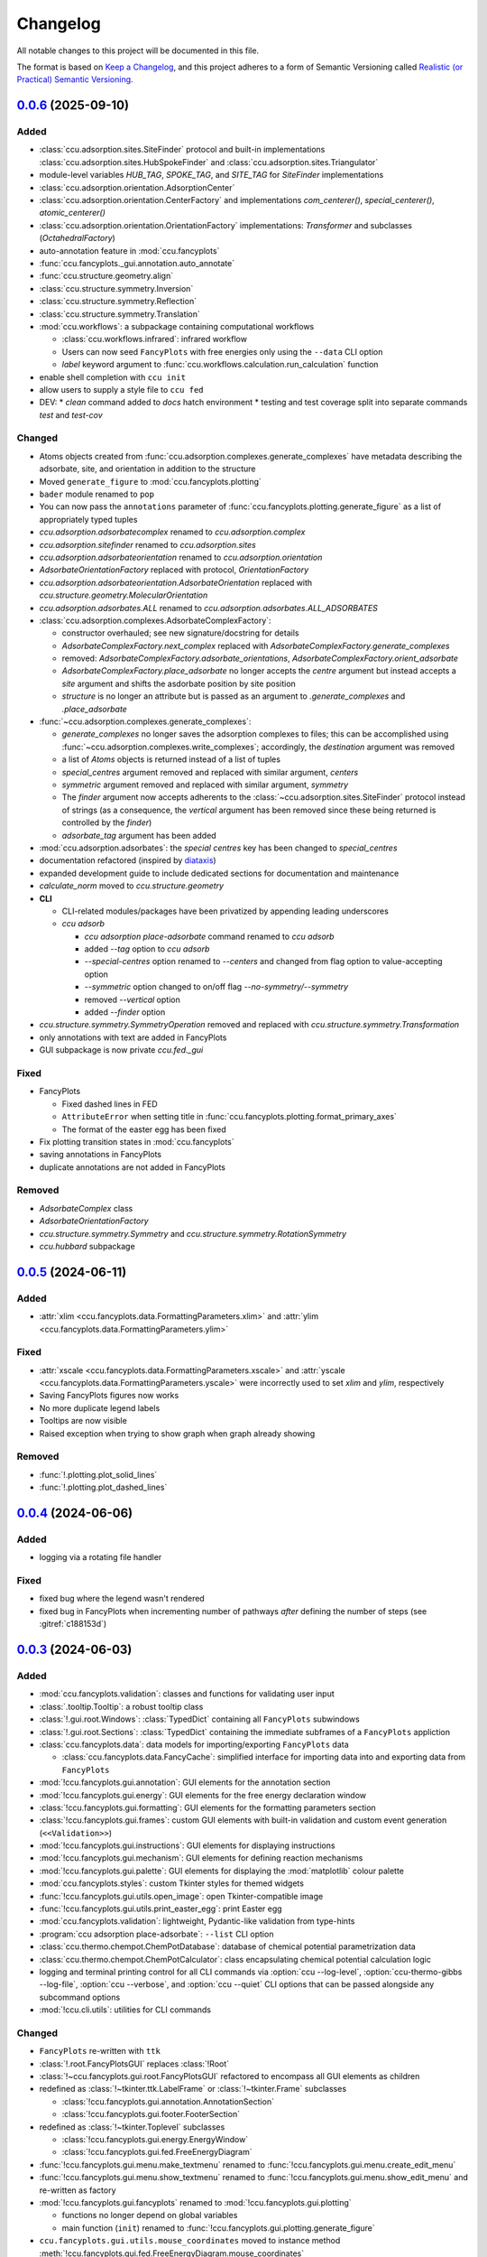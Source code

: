 =========
Changelog
=========

All notable changes to this project will be documented in this file.

The format is based on `Keep a Changelog <https://keepachangelog.com/en/1.0.0/>`_,
and this project adheres to a form of Semantic Versioning called
`Realistic (or Practical) Semantic Versioning <https://iscinumpy.dev/post/bound-version-constraints/>`_.

`0.0.6`_ (2025-09-10)
---------------------

Added
~~~~~

* :class:`ccu.adsorption.sites.SiteFinder` protocol and built-in implementations
  :class:`ccu.adsorption.sites.HubSpokeFinder` and
  :class:`ccu.adsorption.sites.Triangulator`
* module-level variables `HUB_TAG`, `SPOKE_TAG`, and `SITE_TAG` for `SiteFinder`
  implementations
* :class:`ccu.adsorption.orientation.AdsorptionCenter`
* :class:`ccu.adsorption.orientation.CenterFactory` and implementations
  `com_centerer()`, `special_centerer()`, `atomic_centerer()`
* :class:`ccu.adsorption.orientation.OrientationFactory` implementations:
  `Transformer` and subclasses (`OctahedralFactory`)
* auto-annotation feature in :mod:`ccu.fancyplots`
* :func:`ccu.fancyplots._gui.annotation.auto_annotate`
* :func:`ccu.structure.geometry.align`
* :class:`ccu.structure.symmetry.Inversion`
* :class:`ccu.structure.symmetry.Reflection`
* :class:`ccu.structure.symmetry.Translation`
* :mod:`ccu.workflows`: a subpackage containing computational workflows

  * :class:`ccu.workflows.infrared`: infrared workflow
  * Users can now seed ``FancyPlots`` with free energies only using the ``--data`` CLI
    option
  * `label` keyword argument to :func:`ccu.workflows.calculation.run_calculation` function

* enable shell completion with ``ccu init``
* allow users to supply a style file to ``ccu fed``

* DEV:
  * `clean` command added to `docs` hatch environment
  * testing and test coverage split into separate commands `test` and `test-cov`

Changed
~~~~~~~

* Atoms objects created from :func:`ccu.adsorption.complexes.generate_complexes`
  have metadata describing the adsorbate, site, and orientation in addition to the
  structure

* Moved ``generate_figure`` to :mod:`ccu.fancyplots.plotting`
* ``bader`` module renamed to ``pop``
* You can now pass the ``annotations`` parameter of
  :func:`ccu.fancyplots.plotting.generate_figure` as a list of appropriately
  typed tuples

* `ccu.adsorption.adsorbatecomplex` renamed to `ccu.adsorption.complex`
* `ccu.adsorption.sitefinder` renamed to `ccu.adsorption.sites`
* `ccu.adsorption.adsorbateorientation` renamed to `ccu.adsorption.orientation`
* `AdsorbateOrientationFactory` replaced with protocol, `OrientationFactory`
* `ccu.adsorption.adsorbateorientation.AdsorbateOrientation` replaced with
  `ccu.structure.geometry.MolecularOrientation`
* `ccu.adsorption.adsorbates.ALL` renamed to `ccu.adsorption.adsorbates.ALL_ADSORBATES`
* :class:`ccu.adsorption.complexes.AdsorbateComplexFactory`:

  * constructor overhauled; see new signature/docstring for details
  * `AdsorbateComplexFactory.next_complex` replaced with
    `AdsorbateComplexFactory.generate_complexes`
  * removed: `AdsorbateComplexFactory.adsorbate_orientations`,
    `AdsorbateComplexFactory.orient_adsorbate`
  * `AdsorbateComplexFactory.place_adsorbate` no longer accepts the `centre`
    argument but instead accepts a `site` argument and shifts the asdorbate position by
    site position
  * `structure` is no longer an attribute but is passed as an argument to
    `.generate_complexes` and `.place_adsorbate`

* :func:`~ccu.adsorption.complexes.generate_complexes`:

  * `generate_complexes` no longer saves the adsorption complexes to files; this can be
    accomplished using :func:`~ccu.adsorption.complexes.write_complexes`; accordingly, the
    `destination` argument was removed

  * a list of `Atoms` objects is returned instead of a list of tuples
  * `special_centres` argument removed and replaced with similar argument, `centers`
  * `symmetric` argument removed and replaced with similar argument, `symmetry`
  * The `finder` argument now accepts adherents to the
    :class:`~ccu.adsorption.sites.SiteFinder` protocol instead of strings (as a consequence,
    the `vertical` argument has been removed since these being returned is controlled by the
    `finder`)
  * `adsorbate_tag` argument has been added

* :mod:`ccu.adsorption.adsorbates`: the `special centres` key has been changed
  to `special_centres`

* documentation refactored (inspired by diataxis_)
* expanded development guide to include dedicated sections for documentation and maintenance
* `calculate_norm` moved to `ccu.structure.geometry`
* **CLI**

  * CLI-related modules/packages have been privatized by appending leading underscores
  * `ccu adsorb`

    * `ccu adsorption place-adsorbate` command renamed to `ccu adsorb`
    * added `--tag` option to `ccu adsorb`
    * `--special-centres` option renamed to `--centers` and changed from flag
      option to value-accepting option
    * `--symmetric` option changed to on/off flag `--no-symmetry/--symmetry`
    * removed `--vertical` option
    * added `--finder` option

* `ccu.structure.symmetry.SymmetryOperation` removed and replaced with
  `ccu.structure.symmetry.Transformation`

* only annotations with text are added in FancyPlots
* GUI subpackage is now private `ccu.fed._gui`

Fixed
~~~~~

* FancyPlots

  * Fixed dashed lines in FED

  * ``AttributeError`` when setting title in
    :func:`ccu.fancyplots.plotting.format_primary_axes`

  * The format of the easter egg has been fixed

* Fix plotting transition states in :mod:`ccu.fancyplots`
* saving annotations in FancyPlots
* duplicate annotations are not added in FancyPlots

Removed
~~~~~~~

* `AdsorbateComplex` class
* `AdsorbateOrientationFactory`
* `ccu.structure.symmetry.Symmetry` and `ccu.structure.symmetry.RotationSymmetry`
* `ccu.hubbard` subpackage

`0.0.5`_ (2024-06-11)
----------------------

Added
~~~~~

* :attr:`xlim <ccu.fancyplots.data.FormattingParameters.xlim>`
  and :attr:`ylim <ccu.fancyplots.data.FormattingParameters.ylim>`

Fixed
~~~~~

* :attr:`xscale <ccu.fancyplots.data.FormattingParameters.xscale>`
  and :attr:`yscale <ccu.fancyplots.data.FormattingParameters.yscale>`
  were incorrectly used to set `xlim` and `ylim`, respectively

* Saving FancyPlots figures now works

* No more duplicate legend labels

* Tooltips are now visible

* Raised exception when trying to show graph when graph already showing

Removed
~~~~~~~

* :func:`!.plotting.plot_solid_lines`

* :func:`!.plotting.plot_dashed_lines`

`0.0.4`_ (2024-06-06)
----------------------

Added
~~~~~

* logging via a rotating file handler

Fixed
~~~~~

* fixed bug where the legend wasn't rendered

* fixed bug in FancyPlots when incrementing number of pathways *after* defining
  the number of steps (see :gitref:`c188153d`)

`0.0.3`_ (2024-06-03)
---------------------

Added
~~~~~

* :mod:`ccu.fancyplots.validation`: classes and functions for validating user input

* :class:`.tooltip.Tooltip`: a robust tooltip class

* :class:`!.gui.root.Windows`: :class:`TypedDict` containing all ``FancyPlots`` subwindows

* :class:`!.gui.root.Sections`: :class:`TypedDict` containing the immediate subframes of a
  ``FancyPlots`` appliction

* :class:`ccu.fancyplots.data`: data models for importing/exporting ``FancyPlots`` data

  * :class:`ccu.fancyplots.data.FancyCache`: simplified interface for importing data into and
    exporting data from ``FancyPlots``

* :mod:`!ccu.fancyplots.gui.annotation`: GUI elements for the annotation section

* :mod:`!ccu.fancyplots.gui.energy`: GUI elements for the free energy declaration window

* :class:`!ccu.fancyplots.gui.formatting`: GUI elements for the formatting parameters section

* :class:`!ccu.fancyplots.gui.frames`: custom GUI elements with built-in validation and custom
  event generation (``<<Validation>>``)

* :mod:`!ccu.fancyplots.gui.instructions`: GUI elements for displaying instructions

* :mod:`!ccu.fancyplots.gui.mechanism`: GUI elements for defining reaction mechanisms

* :mod:`!ccu.fancyplots.gui.palette`: GUI elements for displaying the :mod:`matplotlib` colour
  palette

* :mod:`ccu.fancyplots.styles`: custom Tkinter styles for themed widgets

* :func:`!ccu.fancyplots.gui.utils.open_image`: open Tkinter-compatible image

* :func:`!ccu.fancyplots.gui.utils.print_easter_egg`: print Easter egg

* :mod:`ccu.fancyplots.validation`: lightweight, Pydantic-like validation from type-hints

* :program:`ccu adsorption place-adsorbate`: ``--list`` CLI option

* :class:`ccu.thermo.chempot.ChemPotDatabase`: database of chemical potential
  parametrization data

* :class:`ccu.thermo.chempot.ChemPotCalculator`: class encapsulating chemical
  potential calculation logic

* logging and terminal printing control for all CLI commands via :option:`ccu --log-level`,
  :option:`ccu-thermo-gibbs --log-file`, :option:`ccu --verbose`, and :option:`ccu --quiet`
  CLI options that can be passed alongside any subcommand options

* :mod:`!ccu.cli.utils`: utilities for CLI commands

Changed
~~~~~~~

* ``FancyPlots`` re-written with ``ttk``

* :class:`!.root.FancyPlotsGUI` replaces :class:`!Root`

* :class:`!~ccu.fancyplots.gui.root.FancyPlotsGUI` refactored to encompass all GUI elements as children

* redefined as :class:`!~tkinter.ttk.LabelFrame` or :class:`!~tkinter.Frame`  subclasses

  * :class:`!ccu.fancyplots.gui.annotation.AnnotationSection`

  * :class:`!ccu.fancyplots.gui.footer.FooterSection`

* redefined as :class:`!~tkinter.Toplevel` subclasses

  * :class:`!ccu.fancyplots.gui.energy.EnergyWindow`

  * :class:`!ccu.fancyplots.gui.fed.FreeEnergyDiagram`

* :func:`!ccu.fancyplots.gui.menu.make_textmenu` renamed to
  :func:`!ccu.fancyplots.gui.menu.create_edit_menu`

* :func:`!ccu.fancyplots.gui.menu.show_textmenu` renamed to
  :func:`!ccu.fancyplots.gui.menu.show_edit_menu` and re-written as factory

* :mod:`!ccu.fancyplots.gui.fancyplots` renamed to :mod:`!ccu.fancyplots.gui.plotting`

  * functions no longer depend on global variables

  * main function (``init``) renamed to :func:`!ccu.fancyplots.gui.plotting.generate_figure`

* ``ccu.fancyplots.gui.utils.mouse_coordinates`` moved to instance method
  :meth:`!ccu.fancyplots.gui.fed.FreeEnergyDiagram.mouse_coordinates`

* ``ccu thermo chempot-calculator`` refactored and renamed to ``ccu thermo chempot``; parametrized
  data moved to resource; CLI options added for molecule, temperature and pressure

Removed
~~~~~~~
* :class:`!.tooltip.ToolTip`: use :class:`!ccu.fancyplots.gui.tooltip.Tooltip`

* :mod:`!ccu.fancyplots.gui.defaults`: use :class:`ccu.fancyplots.data` instead

* ``ccu.fancyplots.gui.utils``

  * ``.add_path``

  * ``.add_text_converter``

  * ``.convert_path_to_list``

  * ``.get_path``

  * ``.obtain_boxsizes``

* ``ccu-thermo-gibbs --verbose`` and ``ccu-bader-sum --verbose``
  (use :option:`ccu --verbose` instead; e.g., ``ccu --verbose thermo gibbs``)

* Reordering steps in FancyPlots is temporarily removed until further notice

`0.0.2`_ (2024-05-23)
---------------------

Added
~~~~~

* Changelog descriptions for release 0.0.1.

* ``ccu structure permute``: create permutations of atoms within a structure

* ``ccu fed``: a GUI utility for creating free energy diagrams

* ``ccu adsorption place-adsorbate`` now includes additional intermediates

* ``ccu bader``: CLI utility for Bader charge analysis

* :mod:`!ccu.hubbard`: calculation of Hubbard U parameter by the linear response method of `M. Cococcioni and S. de Gironcoli, Phys. Rev. B 71, 035105 (2005) <https://itp.tugraz.at/LV/sormann/TFKP4/papers/LDA+U/Cococcioni_02_Fe_LDA+U.pdf>`_.

* :mod:`!ccu.relaxation`: standard function for running DFT calculation with ASE

* :mod:`!ccu.thermo`: CLI utility and Python API for thermochemistry

Changed
~~~~~~~

* Format changelog in `Keep a Changelog <https://keepachangelog.com/en/1.0.0/>`_ style.

* Testing with Tox to Nox

* Drop `pylint`_ for `Ruff`_ + `Mypy`_

* :class:`!.sitefinder.MOFSiteFinder` no longer includes between-linker sites by default,
  pass ``between_linkers=True`` to obtain previous behaviour

`0.0.1`_ (2023-06-22)
---------------------

Added
~~~~~

* First release on PyPI.

* Created `ccu.adsorption` and `ccu.structure` subpackages and unit tests

.. _`0.0.6`: https://gitlab.com/ugognw/python-comp-chem-utils/-/compare/v0.0.5...v0.0.6
.. _`0.0.5`: https://gitlab.com/ugognw/python-comp-chem-utils/-/compare/v0.0.4...v0.0.5
.. _`0.0.4`: https://gitlab.com/ugognw/python-comp-chem-utils/-/compare/v0.0.3...v0.0.4
.. _`0.0.3`: https://gitlab.com/ugognw/python-comp-chem-utils/-/compare/v0.0.2...v0.0.3
.. _`0.0.2`: https://gitlab.com/ugognw/python-comp-chem-utils/-/compare/v0.0.1...v0.0.2
.. _`0.0.1`: https://gitlab.com/ugognw/python-comp-chem-utils/-/tree/v0.0.1?ref_type=tags
.. _pylint: https://pylint.readthedocs.io/en/stable/
.. _Ruff: https://docs.astral.sh/ruff/
.. _Mypy: https://mypy.readthedocs.io/en/stable/
.. _diataxis: https://diataxis.fr
